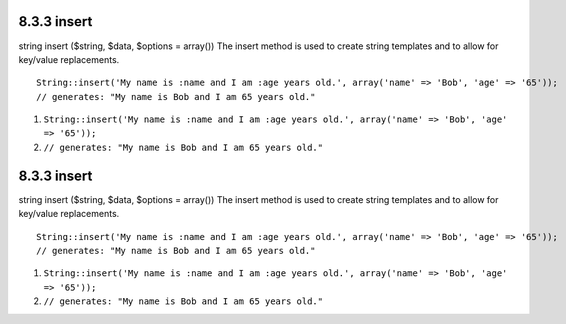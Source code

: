 8.3.3 insert
------------

string insert ($string, $data, $options = array())
The insert method is used to create string templates and to allow
for key/value replacements.

::

    String::insert('My name is :name and I am :age years old.', array('name' => 'Bob', 'age' => '65'));
    // generates: "My name is Bob and I am 65 years old."


#. ``String::insert('My name is :name and I am :age years old.', array('name' => 'Bob', 'age' => '65'));``
#. ``// generates: "My name is Bob and I am 65 years old."``

8.3.3 insert
------------

string insert ($string, $data, $options = array())
The insert method is used to create string templates and to allow
for key/value replacements.

::

    String::insert('My name is :name and I am :age years old.', array('name' => 'Bob', 'age' => '65'));
    // generates: "My name is Bob and I am 65 years old."


#. ``String::insert('My name is :name and I am :age years old.', array('name' => 'Bob', 'age' => '65'));``
#. ``// generates: "My name is Bob and I am 65 years old."``
